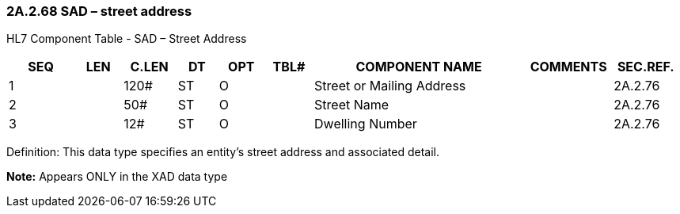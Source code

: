 === 2A.2.68 SAD – street address

HL7 Component Table - SAD – Street Address

[width="99%",cols="10%,7%,8%,6%,7%,7%,32%,13%,10%",options="header",]
|===
|SEQ |LEN |C.LEN |DT |OPT |TBL# |COMPONENT NAME |COMMENTS |SEC.REF.
|1 | |120# |ST |O | |Street or Mailing Address | |2A.2.76
|2 | |50# |ST |O | |Street Name | |2A.2.76
|3 | |12# |ST |O | |Dwelling Number | |2A.2.76
|===

Definition: This data type specifies an entity's street address and associated detail.

*Note:* Appears ONLY in the XAD data type

